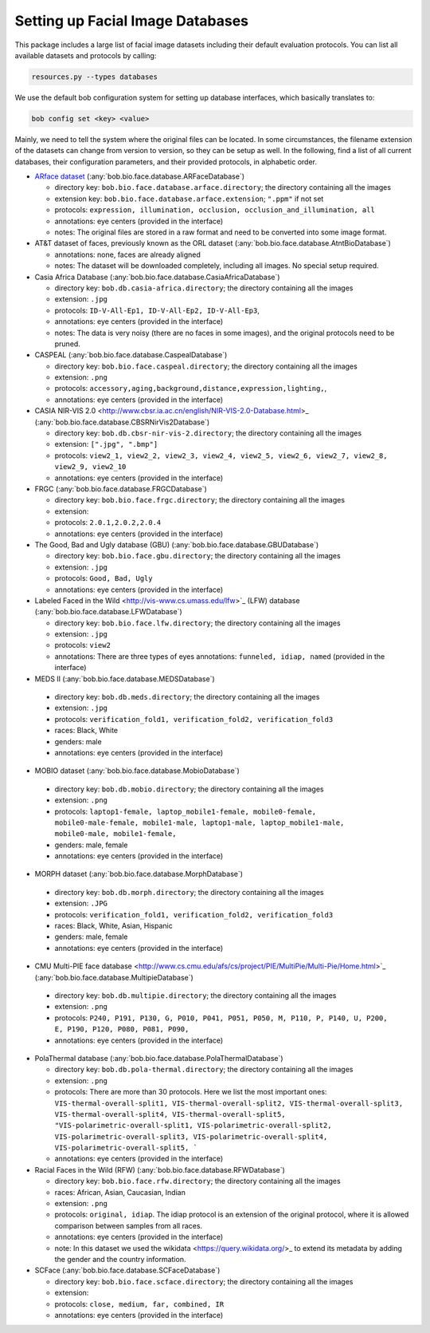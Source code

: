 .. vim: set fileencoding=utf-8 :
.. author: Manuel Günther <siebenkopf@googlemail.com>

.. _bob.bio.face.datasets:

Setting up Facial Image Databases
=================================

This package includes a large list of facial image datasets including their default evaluation protocols.
You can list all available datasets and protocols by calling:

.. code-block:: bash

  resources.py --types databases


We use the default bob configuration system for setting up database interfaces, which basically translates to:

.. code-block:: bash

  bob config set <key> <value>

Mainly, we need to tell the system where the original files can be located.
In some circumstances, the filename extension of the datasets can change from version to version, so they can be setup as well.
In the following, find a list of all current databases, their configuration parameters, and their provided protocols, in alphabetic order.

* `ARface dataset <https://www2.ece.ohio-state.edu/~aleix/ARdatabase.html>`_ (:any:`bob.bio.face.database.ARFaceDatabase`)

  - directory key: ``bob.bio.face.database.arface.directory``; the directory containing all the images
  - extension key: ``bob.bio.face.database.arface.extension``; ``".ppm"`` if not set
  - protocols: ``expression, illumination, occlusion, occlusion_and_illumination, all``
  - annotations: eye centers (provided in the interface)
  - notes: The original files are stored in a raw format and need to be converted into some image format.

* AT&T dataset of faces, previously known as the ORL dataset (:any:`bob.bio.face.database.AtntBioDatabase`)

  - annotations: none, faces are already aligned
  - notes: The dataset will be downloaded completely, including all images. No special setup required.

* Casia Africa Database (:any:`bob.bio.face.database.CasiaAfricaDatabase`)

  - directory key: ``bob.db.casia-africa.directory``; the directory containing all the images
  - extension: ``.jpg``
  - protocols: ``ID-V-All-Ep1, ID-V-All-Ep2, ID-V-All-Ep3``,
  - annotations: eye centers (provided in the interface)
  - notes: The data is very noisy (there are no faces in some images), and the original protocols need to be pruned.


* CASPEAL (:any:`bob.bio.face.database.CaspealDatabase`)

  - directory key: ``bob.bio.face.caspeal.directory``; the directory containing all the images
  - extension: ``.png``
  - protocols: ``accessory,aging,background,distance,expression,lighting,``,
  - annotations: eye centers (provided in the interface)  

* CASIA NIR-VIS 2.0 <http://www.cbsr.ia.ac.cn/english/NIR-VIS-2.0-Database.html>_ (:any:`bob.bio.face.database.CBSRNirVis2Database`)

  - directory key: ``bob.db.cbsr-nir-vis-2.directory``; the directory containing all the images
  - extension: ``[".jpg", ".bmp"]``
  - protocols: ``view2_1, view2_2, view2_3, view2_4, view2_5, view2_6, view2_7, view2_8, view2_9, view2_10``
  - annotations: eye centers (provided in the interface) 

* FRGC (:any:`bob.bio.face.database.FRGCDatabase`)

  - directory key: ``bob.bio.face.frgc.directory``; the directory containing all the images
  - extension:
  - protocols: ``2.0.1,2.0.2,2.0.4``
  - annotations: eye centers (provided in the interface) 


* The Good, Bad and Ugly database (GBU) (:any:`bob.bio.face.database.GBUDatabase`)

  - directory key: ``bob.bio.face.gbu.directory``; the directory containing all the images
  - extension: ``.jpg``
  - protocols: ``Good, Bad, Ugly``
  - annotations: eye centers (provided in the interface) 


* Labeled Faced in the Wild <http://vis-www.cs.umass.edu/lfw>`_ (LFW) database (:any:`bob.bio.face.database.LFWDatabase`)

  - directory key: ``bob.bio.face.lfw.directory``; the directory containing all the images
  - extension: ``.jpg``
  - protocols: ``view2``
  - annotations: There are three types of eyes annotations: ``funneled, idiap, named`` (provided in the interface) 


*  MEDS II (:any:`bob.bio.face.database.MEDSDatabase`)

  - directory key: ``bob.db.meds.directory``; the directory containing all the images
  - extension: ``.jpg``
  - protocols: ``verification_fold1, verification_fold2, verification_fold3``
  - races: Black, White
  - genders: male
  - annotations: eye centers (provided in the interface) 

*  MOBIO dataset (:any:`bob.bio.face.database.MobioDatabase`)

  - directory key: ``bob.db.mobio.directory``; the directory containing all the images
  - extension: ``.png``
  - protocols: ``laptop1-female, laptop_mobile1-female, mobile0-female, mobile0-male-female, mobile1-male, laptop1-male, laptop_mobile1-male, mobile0-male, mobile1-female,``
  - genders: male, female
  - annotations: eye centers (provided in the interface) 


*  MORPH dataset (:any:`bob.bio.face.database.MorphDatabase`)

  - directory key: ``bob.db.morph.directory``; the directory containing all the images
  - extension: ``.JPG``
  - protocols: ``verification_fold1, verification_fold2, verification_fold3``
  - races: Black, White, Asian, Hispanic
  - genders: male, female
  - annotations: eye centers (provided in the interface) 

*  CMU Multi-PIE face database <http://www.cs.cmu.edu/afs/cs/project/PIE/MultiPie/Multi-Pie/Home.html>`_  (:any:`bob.bio.face.database.MultipieDatabase`)

  - directory key: ``bob.db.multipie.directory``; the directory containing all the images
  - extension: ``.png``
  - protocols: ``P240, P191, P130, G, P010, P041, P051, P050, M, P110, P, P140, U, P200, E, P190, P120, P080, P081, P090,``
  - annotations: eye centers (provided in the interface) 

* PolaThermal database (:any:`bob.bio.face.database.PolaThermalDatabase`)

  - directory key: ``bob.db.pola-thermal.directory``; the directory containing all the images
  - extension: ``.png``
  - protocols: There are more than 30 protocols. Here we list the most important ones: ``VIS-thermal-overall-split1, VIS-thermal-overall-split2, VIS-thermal-overall-split3, VIS-thermal-overall-split4, VIS-thermal-overall-split5, "VIS-polarimetric-overall-split1, VIS-polarimetric-overall-split2, VIS-polarimetric-overall-split3, VIS-polarimetric-overall-split4, VIS-polarimetric-overall-split5, ```
  - annotations: eye centers (provided in the interface) 


* Racial Faces in the Wild (RFW) (:any:`bob.bio.face.database.RFWDatabase`)

  - directory key: ``bob.bio.face.rfw.directory``; the directory containing all the images
  - races: African, Asian, Caucasian, Indian
  - extension: ``.png``
  - protocols: ``original, idiap``. The idiap protocol is an extension of the original protocol, where it is allowed comparison between samples from all races.
  - annotations: eye centers (provided in the interface) 
  - note: In this dataset we used the wikidata <https://query.wikidata.org/>_ to extend its metadata by adding the gender and the country information.


* SCFace (:any:`bob.bio.face.database.SCFaceDatabase`)

  - directory key: ``bob.bio.face.scface.directory``; the directory containing all the images
  - extension: 
  - protocols: ``close, medium, far, combined, IR``
  - annotations: eye centers (provided in the interface)